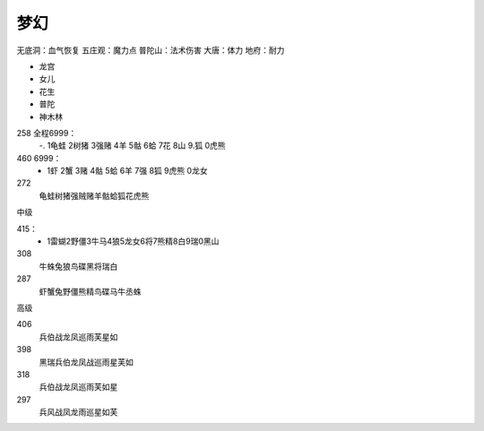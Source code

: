梦幻
=======================================================================

无底洞：血气恢复
五庄观：魔力点
普陀山：法术伤害
大唐：体力
地府：耐力


* 龙宫
* 女儿
* 花生
* 普陀
* 神木林


258 全程6999：
 -. 1龟蛙 2树猪 3强赌 4羊 5骷 6蛤 7花 8山 9.狐 0虎熊

460 6999： 
 - 1虾 2蟹 3赌 4骷 5蛤 6羊 7强 8狐 9虎熊 0龙女

272
 龟蛙树猪强贼赌羊骷蛤狐花虎熊
 

中级

415：
 - 1雷蝴2野僵3牛马4狼5龙女6将7熊精8白9瑞0黑山

308
 牛蛛兔狼鸟碟黑将瑞白

287
 虾蟹兔野僵熊精鸟碟马牛丞蛛

高级


406 
 兵伯战龙凤巡雨芙星如

398
 黑瑞兵伯龙凤战巡雨星芙如

318
 兵伯战龙凤巡雨芙如星

297
 兵风战凤龙雨巡星如芙










